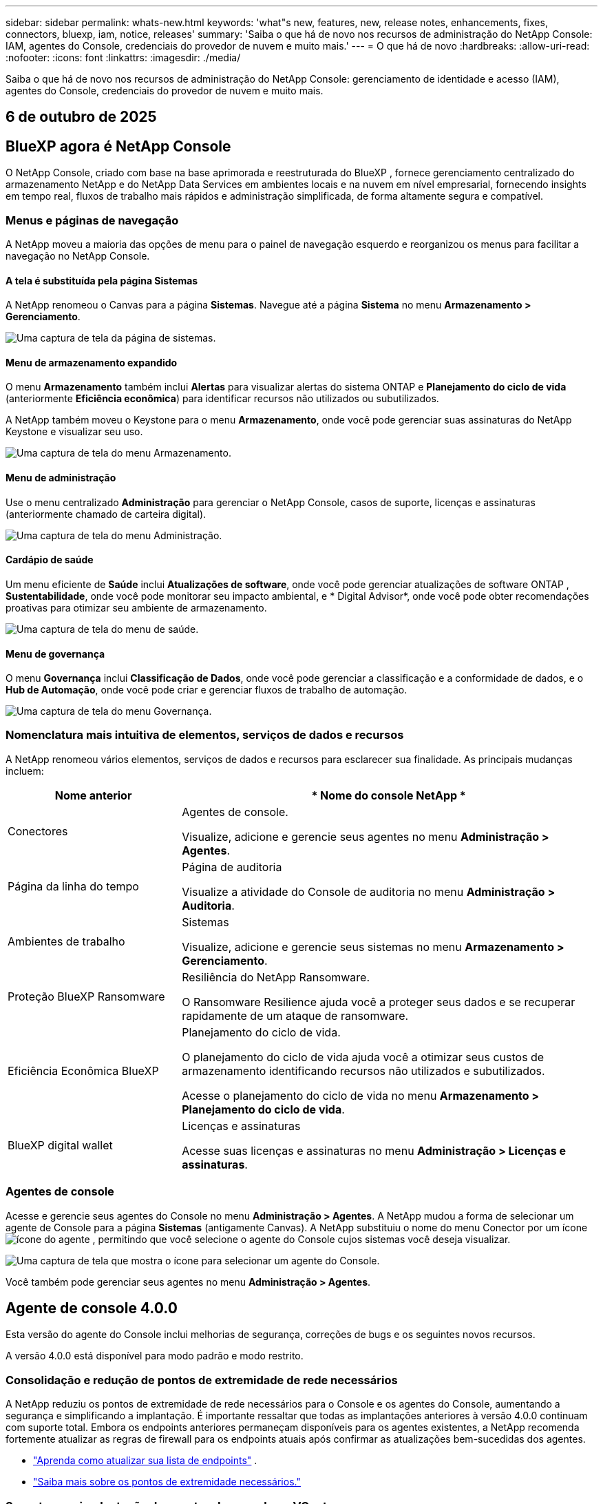---
sidebar: sidebar 
permalink: whats-new.html 
keywords: 'what"s new, features, new, release notes, enhancements, fixes, connectors, bluexp, iam, notice, releases' 
summary: 'Saiba o que há de novo nos recursos de administração do NetApp Console: IAM, agentes do Console, credenciais do provedor de nuvem e muito mais.' 
---
= O que há de novo
:hardbreaks:
:allow-uri-read: 
:nofooter: 
:icons: font
:linkattrs: 
:imagesdir: ./media/


[role="lead"]
Saiba o que há de novo nos recursos de administração do NetApp Console: gerenciamento de identidade e acesso (IAM), agentes do Console, credenciais do provedor de nuvem e muito mais.



== 6 de outubro de 2025



== BlueXP agora é NetApp Console

O NetApp Console, criado com base na base aprimorada e reestruturada do BlueXP , fornece gerenciamento centralizado do armazenamento NetApp e do NetApp Data Services em ambientes locais e na nuvem em nível empresarial, fornecendo insights em tempo real, fluxos de trabalho mais rápidos e administração simplificada, de forma altamente segura e compatível.



=== Menus e páginas de navegação

A NetApp moveu a maioria das opções de menu para o painel de navegação esquerdo e reorganizou os menus para facilitar a navegação no NetApp Console.



==== A tela é substituída pela página Sistemas

A NetApp renomeou o Canvas para a página *Sistemas*.  Navegue até a página *Sistema* no menu *Armazenamento > Gerenciamento*.

image:https://docs.netapp.com/us-en/console-setup-admin/media/screenshot-storage-mgmt.png["Uma captura de tela da página de sistemas."]



==== Menu de armazenamento expandido

O menu *Armazenamento* também inclui *Alertas* para visualizar alertas do sistema ONTAP e *Planejamento do ciclo de vida* (anteriormente *Eficiência econômica*) para identificar recursos não utilizados ou subutilizados.

A NetApp também moveu o Keystone para o menu *Armazenamento*, onde você pode gerenciar suas assinaturas do NetApp Keystone e visualizar seu uso.

image:https://docs.netapp.com/us-en/console-setup-admin/screenshot-storage-menu.png["Uma captura de tela do menu Armazenamento."]



==== Menu de administração

Use o menu centralizado *Administração* para gerenciar o NetApp Console, casos de suporte, licenças e assinaturas (anteriormente chamado de carteira digital).

image:https://docs.netapp.com/us-en/console-setup-admin/media/screenshot-admin-menu.png["Uma captura de tela do menu Administração."]



==== Cardápio de saúde

Um menu eficiente de *Saúde* inclui *Atualizações de software*, onde você pode gerenciar atualizações de software ONTAP , *Sustentabilidade*, onde você pode monitorar seu impacto ambiental, e * Digital Advisor*, onde você pode obter recomendações proativas para otimizar seu ambiente de armazenamento.

image:https://docs.netapp.com/us-en/console-setup-admin/media/screenshot-health-menu.png["Uma captura de tela do menu de saúde."]



==== Menu de governança

O menu *Governança* inclui *Classificação de Dados*, onde você pode gerenciar a classificação e a conformidade de dados, e o *Hub de Automação*, onde você pode criar e gerenciar fluxos de trabalho de automação.

image:https://docs.netapp.com/us-en/console-setup-admin/media/screenshot-governance-menu.png["Uma captura de tela do menu Governança."]



=== Nomenclatura mais intuitiva de elementos, serviços de dados e recursos

A NetApp renomeou vários elementos, serviços de dados e recursos para esclarecer sua finalidade.  As principais mudanças incluem:

[cols="10,24"]
|===
| *Nome anterior* | * Nome do console NetApp * 


| Conectores  a| 
Agentes de console.

Visualize, adicione e gerencie seus agentes no menu *Administração > Agentes*.



| Página da linha do tempo  a| 
Página de auditoria

Visualize a atividade do Console de auditoria no menu *Administração > Auditoria*.



| Ambientes de trabalho  a| 
Sistemas

Visualize, adicione e gerencie seus sistemas no menu *Armazenamento > Gerenciamento*.



| Proteção BlueXP Ransomware  a| 
Resiliência do NetApp Ransomware.

O Ransomware Resilience ajuda você a proteger seus dados e se recuperar rapidamente de um ataque de ransomware.



| Eficiência Econômica BlueXP  a| 
Planejamento do ciclo de vida.

O planejamento do ciclo de vida ajuda você a otimizar seus custos de armazenamento identificando recursos não utilizados e subutilizados.

Acesse o planejamento do ciclo de vida no menu *Armazenamento > Planejamento do ciclo de vida*.



| BlueXP digital wallet  a| 
Licenças e assinaturas

Acesse suas licenças e assinaturas no menu *Administração > Licenças e assinaturas*.

|===


=== Agentes de console

Acesse e gerencie seus agentes do Console no menu *Administração > Agentes*.  A NetApp mudou a forma de selecionar um agente de Console para a página *Sistemas* (antigamente Canvas).  A NetApp substituiu o nome do menu Conector por um íconeimage:icon-agent.png["ícone do agente"] , permitindo que você selecione o agente do Console cujos sistemas você deseja visualizar.

image:https://docs.netapp.com/us-en/console-setup-admin/media/screenshot-agent-icon-menu.png["Uma captura de tela que mostra o ícone para selecionar um agente do Console."]

Você também pode gerenciar seus agentes no menu *Administração > Agentes*.



== Agente de console 4.0.0

Esta versão do agente do Console inclui melhorias de segurança, correções de bugs e os seguintes novos recursos.

A versão 4.0.0 está disponível para modo padrão e modo restrito.



=== Consolidação e redução de pontos de extremidade de rede necessários

A NetApp reduziu os pontos de extremidade de rede necessários para o Console e os agentes do Console, aumentando a segurança e simplificando a implantação.  É importante ressaltar que todas as implantações anteriores à versão 4.0.0 continuam com suporte total.  Embora os endpoints anteriores permaneçam disponíveis para os agentes existentes, a NetApp recomenda fortemente atualizar as regras de firewall para os endpoints atuais após confirmar as atualizações bem-sucedidas dos agentes.

* link:https://docs.netapp.com/us-en/console-setup-admin/reference-networking-saas-console-previous.html#update-endpoint-list["Aprenda como atualizar sua lista de endpoints"] .
* link:https://docs.netapp.com/us-en/console-setup-admin/reference-networking-saas-console.html["Saiba mais sobre os pontos de extremidade necessários."]




=== Suporte para implantação de agentes de console no VCenter

Você pode implantar agentes do Console em ambientes VMware usando um arquivo OVA.  O arquivo OVA inclui uma imagem de VM pré-configurada com software de agente do Console e configurações para conectar ao NetApp Console.  Um download de arquivo ou implantação de URL está disponível diretamente no NetApp Console.link:https://docs.netapp.com/us-en/console-setup-admin/task-install-agent-on-prem-ova.html["Aprenda a implantar um agente de console em ambientes VMware."]

O agente de console OVA para VMware oferece uma imagem de VM pré-configurada para implantação rápida.



=== Relatórios de validação para implantações de agentes com falha

Ao implantar um agente do Console a partir do NetApp Console, agora você tem a opção de validar a configuração do agente.  Se o Console não conseguir implantar o agente, ele fornecerá um relatório para download para ajudar você a solucionar o problema.



=== Solução de problemas aprimorada para agentes do Console

O agente do Console melhorou as mensagens de erro que ajudam você a entender melhor os problemas.link:https://docs.netapp.com/us-en/console-setup-admin/task-troubleshoot-connector.html["Aprenda a solucionar problemas de agentes do Console."]



== Console NetApp

A administração do NetApp Console inclui os seguintes novos recursos:



=== Painel da página inicial

O painel da página inicial do NetApp Console fornece visibilidade em tempo real da infraestrutura de armazenamento com métricas de integridade, capacidade, status da licença e serviços de dados.link:https://docs.netapp.com/us-en/console-setup-admin/task-dashboard.html["Saiba mais sobre a página inicial."]



=== Assistente NetApp

Novos usuários com a função de administrador da organização podem usar o assistente do NetApp para configurar o Console, incluindo adicionar um agente, vincular uma conta de suporte do NetApp e adicionar um sistema de armazenamento.link:https://docs.netapp.com/us-en/console-setup-admin/task-console-assistant.html["Saiba mais sobre o assistente NetApp ."]



=== Autenticação de conta de serviço

O NetApp Console oferece suporte à autenticação de conta de serviço usando um ID de cliente gerado pelo sistema e JWTs secretos ou gerenciados pelo cliente, permitindo que as organizações selecionem a abordagem que melhor se adapta aos seus requisitos de segurança e fluxos de trabalho de integração.  A autenticação de cliente JWT de chave privada usa criptografia assimétrica, fornecendo segurança mais forte do que métodos tradicionais de ID de cliente e segredo.  A autenticação de cliente JWT de chave privada usa criptografia assimétrica, mantendo a chave privada segura no ambiente do cliente, reduzindo os riscos de roubo de credenciais e melhorando a segurança da sua pilha de automação e dos aplicativos do cliente.link:https://docs.netapp.com/us-en/console-setup-admin/task-iam-manage-members-permissions.html#service-account["Saiba como adicionar uma conta de serviço."]



=== Tempo limite de sessão

O sistema desconecta os usuários após 24 horas ou quando eles fecham o navegador.



=== Apoio a parcerias entre organizações

Você pode criar parcerias no NetApp Console que permitem que os parceiros gerenciem com segurança os recursos do NetApp em todos os limites organizacionais, facilitando a colaboração e fortalecendo a segurança. link:https://docs.netapp.com/us-en/console-setup-admin/task-partnerships-create.html["Aprenda a gerir parcerias"] .



=== Funções de superadministrador e supervisualizador

Adicionadas as funções *Superadministrador* e *Supervisualizador*.  *Superadministrador* concede acesso de gerenciamento total aos recursos do Console, armazenamento e serviços de dados.  *Super visualizador* fornece visibilidade somente leitura para auditores e partes interessadas.  Essas funções são úteis para equipes menores de membros seniores, onde o amplo acesso é comum.  Para maior segurança e capacidade de auditoria, as organizações são incentivadas a usar o acesso de *Superadministrador* com moderação e atribuir funções refinadas sempre que possível.link:https://docs.netapp.com/us-en/console-setup-admin/reference-iam-predefined-roles.html["Saiba mais sobre funções de acesso."]



=== Função adicional para Resiliência de Ransomware

Adicionadas as funções *Administrador de comportamento do usuário de resiliência ao ransomware* e *Visualizador de comportamento do usuário de resiliência ao ransomware*.  Essas funções permitem que os usuários configurem e visualizem o comportamento do usuário e os dados analíticos, respectivamente.link:https://docs.netapp.com/us-en/console-setup-admin/reference-iam-predefined-roles.html["Saiba mais sobre funções de acesso."]



=== Chat de suporte removido

A NetApp removeu o recurso de chat de suporte do NetApp Console.  Use a página *Administração > Suporte* para criar e gerenciar casos de suporte.



== 11 de agosto de 2025



=== Conector 3.9.55

Esta versão do BlueXP Connector inclui melhorias de segurança e correções de bugs.

A versão 3.9.55 está disponível para modo padrão e modo restrito.



=== Suporte ao idioma japonês

A interface do usuário do BlueXP agora está disponível em japonês. Se o idioma do seu navegador for japonês, o BlueXP será exibido em japonês. Para acessar a documentação em japonês, use o menu de idiomas no site de documentação.



=== Recurso de resiliência operacional

O recurso de resiliência operacional foi removido do BlueXP. Entre em contato com o suporte da NetApp se tiver problemas.



=== Gerenciamento de Identidade e Acesso (IAM) BlueXP

O Gerenciamento de Identidade e Acesso no BlueXP agora oferece o seguinte recurso.



=== Nova função de acesso para suporte operacional

O BlueXP agora oferece suporte à função de analista de suporte operacional. Esta função concede ao usuário permissões para monitorar alertas de armazenamento, visualizar o cronograma de auditoria do BlueXP e inserir e rastrear casos de suporte da NetApp .

link:https://docs.netapp.com/us-en/bluexp-setup-admin/reference-iam-predefined-roles.html["Saiba mais sobre o uso de funções de acesso."]



== 31 de julho de 2025



=== Lançamento do modo privado (3.9.54)

Uma nova versão do modo privado já está disponível para download no https://mysupport.netapp.com/site/downloads["Site de suporte da NetApp"^]

A versão 3.9.54 inclui atualizações para os seguintes componentes e serviços do BlueXP .

[cols="3*"]
|===
| Componente ou serviço | Versão incluída nesta versão | Mudanças desde o lançamento anterior do modo privado 


| Conector | 3.9.54, 3.9.53 | Vá para o https://docs.netapp.com/us-en/bluexp-setup-admin/whats-new.html#connector-3-9-50["o que há de novo na página BlueXP"^] e consulte as alterações incluídas nas versões 3.9.54 e 3.9.53. 


| Backup e recuperação | 28 de julho de 2025 | Vá para o https://docs.netapp.com/us-en/bluexp-backup-recovery/whats-new.html["o que há de novo na página de BlueXP backup and recovery"^] e consulte as alterações incluídas no comunicado de julho de 2025. 


| Classificação | 14 de julho de 2025 (versão 1.45) | Vá para o https://docs.netapp.com/us-en/bluexp-classification/whats-new.html["o que há de novo na página de BlueXP classification"^] . 
|===
Para mais detalhes sobre o modo privado, incluindo como atualizar, consulte o seguinte:

* https://docs.netapp.com/us-en/bluexp-setup-admin/concept-modes.html["Saiba mais sobre o modo privado"]
* https://docs.netapp.com/us-en/bluexp-setup-admin/task-quick-start-private-mode.html["Aprenda como começar a usar o BlueXP no modo privado"]
* https://docs.netapp.com/us-en/bluexp-setup-admin/task-upgrade-connector.html["Aprenda como atualizar o Conector ao usar o modo privado"]




== 21 Julho 2025



=== Suporte para Google Cloud NetApp Volumes

Agora você pode visualizar o Google Cloud NetApp Volumes no BlueXP.link:https://docs.netapp.com/us-en//bluexp-google-cloud-netapp-volumes/index.html["Saiba mais sobre o Google Cloud NetApp Volumes."]



=== Gerenciamento de Identidade e Acesso (IAM) BlueXP



==== Nova função de acesso para o Google Cloud NetApp Volumes

O BlueXP agora oferece suporte ao uso de uma função de acesso para o seguinte sistema de armazenamento:

* Google Cloud NetApp Volumes


link:https://docs.netapp.com/us-en/bluexp-setup-admin/reference-iam-predefined-roles.html["Saiba mais sobre o uso de funções de acesso."]



== 14 Julho 2025



=== Conector 3.9.54

Esta versão do BlueXP Connector inclui melhorias de segurança, correções de bugs e os seguintes novos recursos:

* Suporte para proxies transparentes para conectores dedicados ao suporte de serviços Cloud Volumes ONTAP .link:https://docs.netapp.com/us-en/bluexp-setup-admin/task-configuring-proxy.html["Saiba mais sobre como configurar um proxy transparente."]
* Capacidade de usar tags de rede para ajudar a rotear o tráfego do Connector quando o Connector é implantado em um ambiente do Google Cloud.
* Notificações adicionais no produto para monitoramento de integridade do Connector, incluindo uso de CPU e RAM.


No momento, a versão 3.9.54 está disponível para modo padrão e modo restrito.



=== Gerenciamento de Identidade e Acesso (IAM) BlueXP

O Gerenciamento de Identidade e Acesso no BlueXP agora oferece os seguintes recursos:

* Suporte para IAM no modo privado, permitindo que você gerencie o acesso do usuário e as permissões para serviços e aplicativos BlueXP .
* Gerenciamento simplificado de federações de identidade, incluindo navegação mais fácil, opções mais claras para configurar conexões federadas e melhor visibilidade das federações existentes.
* Funções de acesso para BlueXP backup and recovery, BlueXP disaster recovery e gerenciamento de federação.




==== Suporte para IAM no modo privado

O BlueXP agora oferece suporte ao IAM no modo privado, permitindo que você gerencie o acesso do usuário e as permissões para serviços e aplicativos do BlueXP .  Esse aprimoramento permite que clientes do modo privado aproveitem o controle de acesso baseado em função (RBAC) para melhor segurança e conformidade.

link:https://docs.netapp.com/us-en/bluexp-setup-admin/whats-new.html#iam["Saiba mais sobre o IAM no BlueXP."]



==== Gestão simplificada de federações de identidade

O BlueXP agora oferece uma interface mais intuitiva para gerenciar a federação de identidades. Isso inclui navegação mais fácil, opções mais claras para configurar conexões federadas e melhor visibilidade das federações existentes.

Habilitar o logon único (SSO) por meio da federação de identidade permite que os usuários façam login no BlueXP com suas credenciais corporativas.  Isso melhora a segurança, reduz o uso de senhas e simplifica a integração.

Você será solicitado a importar quaisquer conexões federadas existentes para a nova interface para obter acesso aos novos recursos de gerenciamento.  Isso permite que você aproveite os aprimoramentos mais recentes sem precisar recriar suas conexões federadas.link:https://docs.netapp.com/us-en/bluexp-setup-admin/task-federation-import.html["Saiba mais sobre como importar sua conexão federada existente para o BlueXP."]

O gerenciamento aprimorado da federação permite que você:

* Adicione mais de um domínio verificado a uma conexão federada, permitindo que você use vários domínios com o mesmo provedor de identidade (IdP).
* Desabilite ou exclua conexões federadas quando necessário, dando a você controle sobre o acesso e a segurança do usuário.
* Controle o acesso ao gerenciamento da federação com funções do IAM.


link:https://docs.netapp.com/us-en/bluexp-setup-admin/concept-federation.html["Saiba mais sobre federação de identidade no BlueXP."]



==== Novas funções de acesso para BlueXP backup and recovery, BlueXP disaster recovery e gerenciamento de federação

O BlueXP agora oferece suporte ao uso de funções do IAM para os seguintes recursos e serviços de dados:

* BlueXP backup and recovery
* BlueXP disaster recovery
* Federação


link:https://docs.netapp.com/us-en/bluexp-setup-admin/reference-iam-predefined-roles.html["Saiba mais sobre o uso de funções de acesso."]



== 9 de junho de 2025



=== Conector 3.9.53

Esta versão do BlueXP Connector inclui melhorias de segurança e correções de bugs.

A versão 3.9.53 está disponível para modo padrão e modo restrito.



=== Alertas de uso de espaço em disco

O Centro de Notificações agora inclui alertas para uso de espaço em disco no Conector.link:https://docs.netapp.com/us-en/bluexp-setup-admin/task-maintain-connectors.html#monitor-disk-space["Saber mais."^]



=== Melhorias de auditoria

A Linha do tempo agora inclui eventos de login e logout para usuários.  Você pode ver a atividade de login, o que pode ajudar na auditoria e no monitoramento de segurança.  Os usuários da API que têm a função de administrador da organização podem visualizar o endereço de e-mail do usuário que efetuou login, incluindo o `includeUserData=true`` parâmetro como no seguinte: `/audit/<account_id>?includeUserData=true` .



=== Gerenciamento de assinaturas Keystone disponível no BlueXP

Você pode gerenciar sua assinatura do NetApp Keystone pelo BlueXP.

link:https://docs.netapp.com/us-en/keystone-staas/index.html["Saiba mais sobre o gerenciamento de assinaturas do Keystone no BlueXP."^]



=== Gerenciamento de Identidade e Acesso (IAM) BlueXP



==== Autenticação multifator (MFA)

Usuários não federados podem habilitar o MFA para suas contas BlueXP para melhorar a segurança.  Os administradores podem gerenciar as configurações do MFA, incluindo redefinir ou desabilitar o MFA para usuários, conforme necessário.  Isso é suportado apenas no modo padrão.

link:https://docs.netapp.com/us-en/bluexp-setup-admin/task-user-settings.html#task-user-mfa["Saiba mais sobre como configurar a autenticação multifator para você."^] link:https://docs.netapp.com/us-en/bluexp-setup-admin/task-iam-manage-members-permissions.html#manage-mfa["Saiba mais sobre como administrar a autenticação multifator para usuários."^]



=== Cargas de trabalho

Agora você pode visualizar e excluir credenciais do Amazon FSx for NetApp ONTAP na página Credenciais no BlueXP.



== 29 de maio de 2025



=== Lançamento do modo privado (3.9.52)

Uma nova versão do modo privado já está disponível para download no https://mysupport.netapp.com/site/downloads["Site de suporte da NetApp"^]

A versão 3.9.52 inclui atualizações para os seguintes componentes e serviços do BlueXP .

[cols="3*"]
|===
| Componente ou serviço | Versão incluída nesta versão | Mudanças desde o lançamento anterior do modo privado 


| Conector | 3.9.52, 3.9.51 | Vá para o https://docs.netapp.com/us-en/bluexp-setup-admin/whats-new.html#connector-3-9-50["o que há de novo na página do conector BlueXP"] e consulte as alterações incluídas nas versões 3.9.52 e 3.9.50. 


| Backup e recuperação | 12 de maio de 2025 | Vá para o https://docs.netapp.com/us-en/bluexp-backup-recovery/whats-new.html["o que há de novo na página de BlueXP backup and recovery"^] e consulte as alterações incluídas no comunicado de maio de 2025. 


| Classificação | 12 de maio de 2025 (versão 1.43) | Vá para o https://docs.netapp.com/us-en/bluexp-classification/whats-new.html["o que há de novo na página de BlueXP classification"^] e consulte as alterações incluídas nas versões 1.38 a 1.371.41. 
|===
Para mais detalhes sobre o modo privado, incluindo como atualizar, consulte o seguinte:

* https://docs.netapp.com/us-en/bluexp-setup-admin/concept-modes.html["Saiba mais sobre o modo privado"]
* https://docs.netapp.com/us-en/bluexp-setup-admin/task-quick-start-private-mode.html["Aprenda como começar a usar o BlueXP no modo privado"]
* https://docs.netapp.com/us-en/bluexp-setup-admin/task-upgrade-connector.html["Aprenda como atualizar o Conector ao usar o modo privado"]




== 12 de maio de 2025



=== Conector 3.9.52

Esta versão do BlueXP Connector inclui pequenas melhorias de segurança e correções de bugs, bem como algumas atualizações adicionais.

No momento, a versão 3.9.52 está disponível para modo padrão e modo restrito.



==== Suporte para Docker 27 e Docker 28

O Docker 27 e o Docker 28 agora são suportados pelo Connector.



==== Cloud Volumes ONTAP

Os nós do Cloud Volumes ONTAP não desligam mais quando o Conector não está em conformidade ou fica inativo por mais de 14 dias.  O Cloud Volumes ONTAP ainda envia mensagens de gerenciamento de eventos quando perde o acesso ao conector.  Essa alteração garante que o Cloud Volumes ONTAP possa continuar operando mesmo se o Conector ficar inativo por um longo período.  Isso não altera os requisitos de conformidade do Conector.



=== Administração Keystone disponível no BlueXP

A versão beta do NetApp Keystone no BlueXP adicionou acesso à administração do Keystone .  Você pode acessar a página de inscrição para o NetApp Keystone beta na barra de navegação esquerda do BlueXP.



=== Gerenciamento de Identidade e Acesso (IAM) BlueXP



==== Novas funções de gerenciamento de armazenamento

As funções de administrador de armazenamento, especialista em integridade do sistema e visualizador de armazenamento estão disponíveis e podem ser atribuídas aos usuários.

Essas funções permitem que você gerencie quem na sua organização pode descobrir e gerenciar recursos de armazenamento, bem como visualizar informações de integridade do armazenamento e executar atualizações de software.

Essas funções são suportadas para controlar o acesso aos seguintes recursos de armazenamento:

* Sistemas da série E
* Sistemas StorageGRID
* Sistemas ONTAP locais


Você também pode usar essas funções para controlar o acesso aos seguintes serviços BlueXP :

* Atualizações de software
* Consultor digital
* Resiliência operacional
* Eficiência econômica
* Sustentabilidade


As seguintes funções foram adicionadas:

* *Administrador de armazenamento*
+
Administrar a integridade do armazenamento, a governança e a descoberta dos recursos de armazenamento na organização.  Essa função também pode executar atualizações de software em recursos de armazenamento.

* *Especialista em saúde do sistema*
+
Administrar a integridade e a governança do armazenamento para os recursos de armazenamento na organização.  Essa função também pode executar atualizações de software em recursos de armazenamento.  Esta função não pode modificar ou excluir ambientes de trabalho.

* *Visualizador de armazenamento*
+
Visualize informações sobre integridade do armazenamento e dados de governança.

+
link:https://docs.netapp.com/us-en/bluexp-setup-admin/reference-iam-predefined-roles.html["Saiba mais sobre funções de acesso."^]





== 14 de abril de 2025



=== Conector 3.9.51

Esta versão do BlueXP Connector inclui pequenas melhorias de segurança e correções de bugs.

No momento, a versão 3.9.51 está disponível para modo padrão e modo restrito.



==== Pontos de extremidade seguros para downloads do Connector agora são suportados para backup e recuperação e proteção contra ransomware

Se você estiver usando backup e recuperação ou proteção contra ransomware, agora poderá usar endpoints seguros para downloads do Connector.link:https://docs.netapp.com/us-en/bluexp-setup-admin/whats-new.html#new-secure-endpoints-to-obtain-connector-images["Saiba mais sobre endpoints seguros para downloads do Connector."^]



=== Gerenciamento de Identidade e Acesso (IAM) BlueXP

* Usuários sem a função de administrador da organização, pasta ou projeto devem receber uma função de proteção contra ransomware para ter acesso à proteção contra ransomware.  Você pode atribuir a um usuário uma das duas funções: administrador de proteção contra ransomware ou visualizador de proteção contra ransomware.
* Usuários sem a função de administrador da organização, pasta ou projeto devem receber uma função Keystone para ter acesso ao Keystone.  Você pode atribuir a um usuário uma das duas funções: administrador do Keystone ou visualizador do Keystone .
+
link:https://docs.netapp.com/us-en/bluexp-setup-admin/reference-iam-predefined-roles.html["Saiba mais sobre funções de acesso."^]

* Se você tiver a função de administrador da organização, de administrador de pasta ou de projeto, agora poderá associar uma assinatura do Keystone a um projeto do IAM.  Associar uma assinatura do Keystone a um projeto do IAM permite que você controle o acesso ao Keystone dentro do BlueXP.




== 28 de março de 2025



=== Lançamento do modo privado (3.9.50)

Uma nova versão do modo privado já está disponível para download no https://mysupport.netapp.com/site/downloads["Site de suporte da NetApp"^]

A versão 3.9.50 inclui atualizações para os seguintes componentes e serviços do BlueXP .

[cols="3*"]
|===
| Componente ou serviço | Versão incluída nesta versão | Mudanças desde o lançamento anterior do modo privado 


| Conector | 3.9.50, 3.9.49 | Vá para o https://docs.netapp.com/us-en/bluexp-setup-admin/whats-new.html#connector-3-9-50["o que há de novo na página do conector BlueXP"] e consulte as alterações incluídas nas versões 3.9.50 e 3.9.49. 


| Backup e recuperação | 17 de março de 2025 | Vá para o https://docs.netapp.com/us-en/bluexp-backup-recovery/whats-new.html["o que há de novo na página de BlueXP backup and recovery"^] e consulte as alterações incluídas no comunicado de março de 2024. 


| Classificação | 10 de março de 2025 (versão 1.41) | Vá para o https://docs.netapp.com/us-en/bluexp-classification/whats-new.html["o que há de novo na página de BlueXP classification"^] e consulte as alterações incluídas nas versões 1.38 a 1.371.41. 
|===
Para mais detalhes sobre o modo privado, incluindo como atualizar, consulte o seguinte:

* https://docs.netapp.com/us-en/bluexp-setup-admin/concept-modes.html["Saiba mais sobre o modo privado"]
* https://docs.netapp.com/us-en/bluexp-setup-admin/task-quick-start-private-mode.html["Aprenda como começar a usar o BlueXP no modo privado"]
* https://docs.netapp.com/us-en/bluexp-setup-admin/task-upgrade-connector.html["Aprenda como atualizar o Conector ao usar o modo privado"]




== 10 de março de 2025



=== Conector 3.9.50

Esta versão do BlueXP Connector inclui pequenas melhorias de segurança e correções de bugs.

* O gerenciamento de sistemas Cloud Volumes ONTAP agora é suportado por conectores que têm o SELinux habilitado no sistema operacional.
+
https://docs.redhat.com/en/documentation/red_hat_enterprise_linux/8/html/using_selinux/getting-started-with-selinux_using-selinux["Saiba mais sobre o SELinux"^]



No momento, a versão 3.9.50 está disponível para modo padrão e modo restrito.



=== NetApp Keystone beta disponível no BlueXP

O NetApp Keystone estará disponível em breve na BlueXP e agora está em versão beta.  Você pode acessar a página de inscrição para o NetApp Keystone beta na barra de navegação esquerda do BlueXP.



== 6 de março de 2025



=== Atualização do conector 3.9.49



==== Acesso ao ONTAP System Manager quando o BlueXP usa um conector

Um administrador do BlueXP (usuários com a função de administrador da organização) pode configurar o BlueXP para solicitar que os usuários insiram suas credenciais do ONTAP para acessar o gerenciador do sistema ONTAP .  Quando essa configuração está habilitada, os usuários precisam inserir suas credenciais do ONTAP sempre que elas não são armazenadas no BlueXP.

Este recurso está disponível no Connector versão 3.9.49 e superiores. link:https://docs.netapp.com/us-en/bluexp-setup-admin//task-ontap-access-connector.html["Aprenda a configurar as definições de credenciais."^] .



=== Atualização do conector 3.9.48



==== Capacidade de desabilitar a configuração de atualização automática do Conector

Você pode desativar o recurso de atualização automática do Connector.

Quando você usa o BlueXP no modo padrão ou restrito, o BlueXP atualiza automaticamente seu Connector para a versão mais recente, desde que o Connector tenha acesso de saída à Internet para obter a atualização do software.  Se você precisar gerenciar manualmente quando o conector será atualizado, agora você pode desabilitar as atualizações automáticas para o modo padrão ou restrito.


NOTE: Essa alteração não afeta o modo privado do BlueXP , onde você sempre deve atualizar o conector.

Este recurso está disponível no Connector versão 3.9.48 e superiores.

link:https://docs.netapp.com/us-en/bluexp-setup-admin/task-upgrade-connector.html["Saiba como desabilitar a atualização automática do Connector."^]



== 18 de fevereiro de 2025



=== Lançamento do modo privado (3.9.48)

Uma nova versão do modo privado já está disponível para download no https://mysupport.netapp.com/site/downloads["Site de suporte da NetApp"^]

A versão 3.9.48 inclui atualizações para os seguintes componentes e serviços do BlueXP .

[cols="3*"]
|===
| Componente ou serviço | Versão incluída nesta versão | Mudanças desde o lançamento anterior do modo privado 


| Conector | 3.9.48 | Vá para o https://docs.netapp.com/us-en/bluexp-setup-admin/whats-new.html#connector-3-9-48["o que há de novo na página do conector BlueXP"] e consulte as alterações incluídas nas versões 3.9.48. 


| Backup e recuperação | 21 de fevereiro de 2025 | Vá para o https://docs.netapp.com/us-en/bluexp-backup-recovery/whats-new.html["o que há de novo na página de BlueXP backup and recovery"^] e consulte as alterações incluídas no comunicado de fevereiro de 2025. 


| Classificação | 22 de janeiro de 2025 (versão 1.39) | Vá para o https://docs.netapp.com/us-en/bluexp-classification/whats-new.html["o que há de novo na página de BlueXP classification"^] e consulte as alterações incluídas na versão 1.39. 
|===


== 10 de fevereiro de 2025



=== Conector 3.9.49

Esta versão do BlueXP Connector inclui pequenas melhorias de segurança e correções de bugs.

No momento, a versão 3.9.49 está disponível para modo padrão e modo restrito.



=== Gerenciamento de identidade e acesso (IAM) BlueXP

* Suporte para atribuição de múltiplas funções a um usuário BlueXP .
* Suporte para atribuição de uma função em vários recursos da organização BlueXP (Org/pasta/projeto)
* As funções agora estão associadas a uma de duas categorias: plataforma e serviço de dados.




==== O modo restrito agora usa BlueXP IAM

O gerenciamento de identidade e acesso (IAM) do BlueXP agora é usado no modo restrito.

O gerenciamento de identidade e acesso (IAM) do BlueXP é um modelo de gerenciamento de recursos e acesso que substitui e aprimora a funcionalidade anterior fornecida pelas contas do BlueXP ao usar o BlueXP no modo padrão e restrito.

.Informações relacionadas
* https://docs.netapp.com/us-en/bluexp-setup-admin/concept-identity-and-access-management.html["Saiba mais sobre o BlueXP IAM"]
* https://docs.netapp.com/us-en/bluexp-setup-admin/task-iam-get-started.html["Comece a usar o BlueXP IAM"]


O BlueXP IAM fornece gerenciamento mais granular de recursos e permissões:

* Uma _organização_ de nível superior permite que você gerencie o acesso em seus vários _projetos_.
* _Pastas_ permitem que você agrupe projetos relacionados.
* O gerenciamento aprimorado de recursos permite que você associe um recurso a uma ou mais pastas ou projetos.
+
Por exemplo, você pode associar um sistema Cloud Volumes ONTAP a vários projetos.

* O gerenciamento de acesso aprimorado permite que você atribua uma função a membros em diferentes níveis da hierarquia da organização.


Essas melhorias oferecem melhor controle sobre as ações que os usuários podem executar e os recursos que eles podem acessar.

.Como o BlueXP IAM afeta sua conta existente no modo restrito
Ao efetuar login no BlueXP, você notará estas alterações:

* Sua _conta_ agora é chamada de _organização_
* Seus _espaços de trabalho_ agora são chamados de _projetos_
* Os nomes das funções do usuário foram alterados:
+
** _Administrador da conta_ agora é _Administrador da organização_
** _Administrador do espaço de trabalho_ agora é _Administrador de pasta ou projeto_
** _Visualizador de conformidade_ agora é _Visualizador de classificação_


* Em Configurações, você pode acessar o gerenciamento de identidade e acesso do BlueXP para aproveitar essas melhorias


Observe o seguinte:

* Não há alterações em seus usuários ou ambientes de trabalho existentes.
* Embora os nomes das funções tenham mudado, não há diferenças da perspectiva de permissões.  Os usuários continuarão tendo acesso aos mesmos ambientes de trabalho de antes.
* Não há alterações na forma como você faz login no BlueXP.  O BlueXP IAM funciona com logins de nuvem da NetApp , credenciais do site de suporte da NetApp e conexões federadas, assim como as contas BlueXP .
* Se você tinha várias contas BlueXP , agora você tem várias organizações BlueXP .


.API para BlueXP IAM
Essa alteração introduz uma nova API para o BlueXP IAM, mas ela é compatível com versões anteriores da API de locação anterior. https://docs.netapp.com/us-en/bluexp-automation/tenancyv4/overview.html["Saiba mais sobre a API para BlueXP IAM"^]

.Modos de implantação suportados
O BlueXP IAM é suportado ao usar o BlueXP no modo padrão e restrito.  Se estiver usando o BlueXP no modo privado, você continuará usando uma _conta_ do BlueXP para gerenciar espaços de trabalho, usuários e recursos.



=== Lançamento do modo privado (3.9.48)

Uma nova versão do modo privado já está disponível para download no https://mysupport.netapp.com/site/downloads["Site de suporte da NetApp"^]

A versão 3.9.48 inclui atualizações para os seguintes componentes e serviços do BlueXP .

[cols="3*"]
|===
| Componente ou serviço | Versão incluída nesta versão | Mudanças desde o lançamento anterior do modo privado 


| Conector | 3.9.48 | Vá para o https://docs.netapp.com/us-en/bluexp-setup-admin/whats-new.html#connector-3-9-48["o que há de novo na página do conector BlueXP"] e consulte as alterações incluídas nas versões 3.9.48. 


| Backup e recuperação | 21 de fevereiro de 2025 | Vá para o https://docs.netapp.com/us-en/bluexp-backup-recovery/whats-new.html["o que há de novo na página de BlueXP backup and recovery"^] e consulte as alterações incluídas no comunicado de fevereiro de 2025. 


| Classificação | 22 de janeiro de 2025 (versão 1.39) | Vá para o https://docs.netapp.com/us-en/bluexp-classification/whats-new.html["o que há de novo na página de BlueXP classification"^] e consulte as alterações incluídas na versão 1.39. 
|===


== 13 de janeiro de 2025



=== Conector 3.9.48

Esta versão do BlueXP Connector inclui pequenas melhorias de segurança e correções de bugs.

No momento, a versão 3.9.48 está disponível para modo padrão e modo restrito.



=== Gerenciamento de identidade e acesso BlueXP

* A página Recursos agora exibe recursos não descobertos.  Recursos não descobertos são recursos de armazenamento que o BlueXP conhece, mas para os quais você não criou ambientes de trabalho.  Por exemplo, recursos exibidos no consultor digital que ainda não têm ambientes de trabalho são exibidos na página Recursos como recursos não descobertos.
* Os recursos do Amazon FSx for NetApp ONTAP não são exibidos na página de recursos do IAM, pois você não pode associá-los a uma função do IAM.  Você pode visualizar esses recursos em suas respectivas telas ou em cargas de trabalho.




=== Crie um caso de suporte para serviços BlueXP adicionais

Depois de registrar o BlueXP para suporte, você pode criar um caso de suporte diretamente do console web do BlueXP .  Ao criar o caso, você precisa selecionar o serviço ao qual o problema está associado.

A partir desta versão, agora você pode criar um caso de suporte e associá-lo a serviços BlueXP adicionais:

* BlueXP disaster recovery
* BlueXP ransomware protection


https://docs.netapp.com/us-en/bluexp-setup-admin/task-get-help.html["Saiba mais sobre como criar um caso de suporte"] .



== 16 de dezembro de 2024



=== Novos endpoints seguros para obter imagens do conector

Quando você instala o Connector, ou quando ocorre uma atualização automática, o Connector entra em contato com repositórios para baixar imagens para a instalação ou atualização.  Por padrão, o Conector sempre contatou os seguintes endpoints:

* \https://*.blob.core.windows.net
* \ https://cloudmanagerinfraprod.azurecr.io


O primeiro ponto final inclui um curinga porque não podemos fornecer uma localização definitiva.  O balanceamento de carga do repositório é gerenciado pelo provedor de serviços, o que significa que os downloads podem ocorrer de diferentes endpoints.

Para maior segurança, o Connector agora pode baixar imagens de instalação e atualizações de endpoints dedicados:

* \ https://bluexpinfraprod.eastus2.data.azurecr.io
* \ https://bluexpinfraprod.azurecr.io


Recomendamos que você comece a usar esses novos endpoints removendo os endpoints existentes das suas regras de firewall e permitindo os novos endpoints.

Esses novos endpoints são suportados a partir da versão 3.9.47 do Connector.  Não há compatibilidade com versões anteriores do Connector.

Observe o seguinte:

* Os endpoints existentes ainda são suportados.  Se você não quiser usar os novos endpoints, nenhuma alteração será necessária.
* O conector entra em contato primeiro com os pontos de extremidade existentes.  Se esses pontos de extremidade não estiverem acessíveis, o Conector entrará em contato automaticamente com os novos pontos de extremidade.
* Os novos pontos de extremidade não são suportados nos seguintes cenários:
+
** Se o conector estiver instalado em uma região governamental.
** Se você usar o Conector com BlueXP backup and recovery ou BlueXP ransomware protection.


+
Para ambos os cenários, você pode continuar a usar os pontos de extremidade existentes.





== 9 de dezembro de 2024



=== Conector 3.9.47

Esta versão do BlueXP Connector inclui correções de bugs e uma alteração nos endpoints contatados durante a instalação do Connector.

No momento, a versão 3.9.47 está disponível para modo padrão e modo restrito.

.Ponto de extremidade para entrar em contato com o suporte da NetApp durante a instalação
Quando você instala manualmente o Connector, o instalador não contata mais \ https://support.netapp.com.

O instalador ainda entra em contato com \ https://mysupport.netapp.com.



=== Gerenciamento de identidade e acesso BlueXP

A página Conectores lista apenas os Conectores disponíveis no momento.  Ele não exibe mais os conectores que você removeu.



== 26 de novembro de 2024



=== Lançamento do modo privado (3.9.46)

Uma nova versão do modo privado já está disponível para download no https://mysupport.netapp.com/site/downloads["Site de suporte da NetApp"^]

A versão 3.9.46 inclui atualizações para os seguintes componentes e serviços do BlueXP .

[cols="3*"]
|===
| Componente ou serviço | Versão incluída nesta versão | Mudanças desde o lançamento anterior do modo privado 


| Conector | 3.9.46 | Pequenas melhorias de segurança e correções de bugs 


| Backup e recuperação | 22 de novembro de 2024 | Vá para o https://docs.netapp.com/us-en/bluexp-backup-recovery/whats-new.html["o que há de novo na página de BlueXP backup and recovery"^] e consulte as alterações incluídas na versão de novembro de 2024 


| Classificação | 4 de novembro de 2024 (versão 1.37) | Vá para o https://docs.netapp.com/us-en/bluexp-classification/whats-new.html["o que há de novo na página de BlueXP classification"^] e consulte as alterações incluídas nas versões 1.32 a 1.37 


| Gerenciamento Cloud Volumes ONTAP | 11 de novembro de 2024 | Vá para o https://docs.netapp.com/us-en/bluexp-cloud-volumes-ontap/whats-new.html["o que há de novo na página de gerenciamento do Cloud Volumes ONTAP"^] e consulte as alterações incluídas nos lançamentos de outubro de 2024 e novembro de 2024 


| Gerenciamento de cluster ONTAP local | 26 de novembro de 2024 | Vá para o https://docs.netapp.com/us-en/bluexp-ontap-onprem/whats-new.html["o que há de novo na página de gerenciamento de cluster ONTAP local"^] e consulte as alterações incluídas na versão de novembro de 2024 
|===
Embora a BlueXP digital wallet e a BlueXP replication também estejam incluídas no modo privado, não há alterações em relação à versão anterior do modo privado.

Para mais detalhes sobre o modo privado, incluindo como atualizar, consulte o seguinte:

* https://docs.netapp.com/us-en/bluexp-setup-admin/concept-modes.html["Saiba mais sobre o modo privado"]
* https://docs.netapp.com/us-en/bluexp-setup-admin/task-quick-start-private-mode.html["Aprenda como começar a usar o BlueXP no modo privado"]
* https://docs.netapp.com/us-en/bluexp-setup-admin/task-upgrade-connector.html["Aprenda como atualizar o Conector ao usar o modo privado"]




== 11 de novembro de 2024



=== Conector 3.9.46

Esta versão do BlueXP Connector inclui pequenas melhorias de segurança e correções de bugs.

No momento, a versão 3.9.46 está disponível para modo padrão e modo restrito.



=== ID para projetos IAM

Agora você pode visualizar o ID de um projeto no gerenciamento de identidade e acesso do BlueXP .  Pode ser necessário usar o ID ao fazer uma chamada de API.

https://docs.netapp.com/us-en/bluexp-setup-admin/task-iam-rename-organization.html#project-id["Aprenda como obter o ID de um projeto"] .



== 10 de outubro de 2024



=== Patch do conector 3.9.45

Este patch inclui correções de bugs.



== 7 de outubro de 2024



=== Gerenciamento de identidade e acesso BlueXP

O gerenciamento de identidade e acesso (IAM) do BlueXP é um novo modelo de gerenciamento de recursos e acesso que substitui e aprimora a funcionalidade anterior fornecida pelas contas do BlueXP ao usar o BlueXP no modo padrão.

O BlueXP IAM fornece gerenciamento mais granular de recursos e permissões:

* Uma _organização_ de nível superior permite que você gerencie o acesso em seus vários _projetos_.
* _Pastas_ permitem que você agrupe projetos relacionados.
* O gerenciamento aprimorado de recursos permite que você associe um recurso a uma ou mais pastas ou projetos.
+
Por exemplo, você pode associar um sistema Cloud Volumes ONTAP a vários projetos.

* O gerenciamento de acesso aprimorado permite que você atribua uma função a membros em diferentes níveis da hierarquia da organização.


Essas melhorias oferecem melhor controle sobre as ações que os usuários podem executar e os recursos que eles podem acessar.

.Como o BlueXP IAM afeta sua conta existente
Ao efetuar login no BlueXP, você notará estas alterações:

* Sua _conta_ agora é chamada de _organização_
* Seus _espaços de trabalho_ agora são chamados de _projetos_
* Os nomes das funções do usuário foram alterados:
+
** _Administrador da conta_ agora é _Administrador da organização_
** _Administrador do espaço de trabalho_ agora é _Administrador de pasta ou projeto_
** _Visualizador de conformidade_ agora é _Visualizador de classificação_


* Em Configurações, você pode acessar o gerenciamento de identidade e acesso do BlueXP para aproveitar essas melhorias


Observe o seguinte:

* Não há alterações em seus usuários ou ambientes de trabalho existentes.
* Embora os nomes das funções tenham mudado, não há diferenças da perspectiva de permissões.  Os usuários continuarão tendo acesso aos mesmos ambientes de trabalho de antes.
* Não há alterações na forma como você faz login no BlueXP.  O BlueXP IAM funciona com logins de nuvem da NetApp , credenciais do site de suporte da NetApp e conexões federadas, assim como as contas BlueXP .
* Se você tinha várias contas BlueXP , agora você tem várias organizações BlueXP .


.API para BlueXP IAM
Essa alteração introduz uma nova API para o BlueXP IAM, mas ela é compatível com versões anteriores da API de locação anterior. https://docs.netapp.com/us-en/bluexp-automation/tenancyv4/overview.html["Saiba mais sobre a API para BlueXP IAM"^]

.Modos de implantação suportados
O BlueXP IAM é suportado ao usar o BlueXP no modo padrão.  Se estiver usando o BlueXP no modo restrito ou privado, você continuará usando uma _conta_ do BlueXP para gerenciar espaços de trabalho, usuários e recursos.

.Para onde ir a seguir
* https://docs.netapp.com/us-en/bluexp-setup-admin/concept-identity-and-access-management.html["Saiba mais sobre o BlueXP IAM"]
* https://docs.netapp.com/us-en/bluexp-setup-admin/task-iam-get-started.html["Comece a usar o BlueXP IAM"]




=== Conector 3.9.45

Esta versão inclui suporte expandido ao sistema operacional e correções de bugs.

A versão 3.9.45 está disponível para modo padrão e modo restrito.

.Suporte para Ubuntu 24.04 LTS
A partir da versão 3.9.45, o BlueXP agora oferece suporte a novas instalações do Connector em hosts Ubuntu 24.04 LTS ao usar o BlueXP no modo padrão ou restrito.

https://docs.netapp.com/us-en/bluexp-setup-admin/task-install-connector-on-prem.html#step-1-review-host-requirements["Exibir requisitos do host do conector"] .



=== Suporte para SELinux com hosts RHEL

O BlueXP agora oferece suporte ao Connector com hosts Red Hat Enterprise Linux que tenham o SELinux habilitado no modo de imposição ou no modo permissivo.

O suporte ao SELinux começa com a versão 3.9.40 para o modo padrão e modo restrito e com a versão 3.9.42 para o modo privado.

Observe as seguintes limitações:

* O BlueXP não oferece suporte ao SELinux com hosts Ubuntu.
* O gerenciamento de sistemas Cloud Volumes ONTAP não é suportado por Conectores que tenham o SELinux habilitado no sistema operacional.


https://docs.redhat.com/en/documentation/red_hat_enterprise_linux/8/html/using_selinux/getting-started-with-selinux_using-selinux["Saiba mais sobre o SELinux"^]



== 30 de setembro de 2024



=== Lançamento do modo privado (3.9.44)

Uma nova versão do modo privado já está disponível para download no site de suporte da NetApp .

Esta versão inclui as seguintes versões dos componentes e serviços do BlueXP que são suportados com o modo privado.

[cols="2*"]
|===
| Serviço | Versão incluída 


| Conector | 3.9.44 


| Backup e recuperação | 27 de setembro de 2024 


| Classificação | 15 de maio de 2024 (versão 1.31) 


| Gerenciamento Cloud Volumes ONTAP | 9 de setembro de 2024 


| carteira digital | 30 Julho 2023 


| Gerenciamento de cluster ONTAP local | 22 de abril de 2024 


| Replicação | 18 de setembro de 2022 
|===
Para o Connector, a versão 3.9.44 do modo privado inclui as atualizações introduzidas nas versões de agosto de 2024 e setembro de 2024.  Mais notavelmente, suporte ao Red Hat Enterprise Linux 9.4.

Para saber mais sobre o que está incluído nas versões desses componentes e serviços do BlueXP , consulte as notas de versão de cada serviço do BlueXP :

* https://docs.netapp.com/us-en/bluexp-setup-admin/whats-new.html#9-september-2024["Novidades na versão de setembro de 2024 do Connector"]
* https://docs.netapp.com/us-en/bluexp-setup-admin/whats-new.html#8-august-2024["Novidades na versão de agosto de 2024 do Connector"]
* https://docs.netapp.com/us-en/bluexp-backup-recovery/whats-new.html["Novidades no BlueXP backup and recovery"^]
* https://docs.netapp.com/us-en/bluexp-classification/whats-new.html["O que há de novo na BlueXP classification"^]
* https://docs.netapp.com/us-en/bluexp-cloud-volumes-ontap/whats-new.html["Novidades no gerenciamento do Cloud Volumes ONTAP no BlueXP"^]


Para mais detalhes sobre o modo privado, incluindo como atualizar, consulte o seguinte:

* https://docs.netapp.com/us-en/bluexp-setup-admin/concept-modes.html["Saiba mais sobre o modo privado"]
* https://docs.netapp.com/us-en/bluexp-setup-admin/task-quick-start-private-mode.html["Aprenda como começar a usar o BlueXP no modo privado"]
* https://docs.netapp.com/us-en/bluexp-setup-admin/task-upgrade-connector.html["Aprenda como atualizar o Conector ao usar o modo privado"]




== 9 de setembro de 2024



=== Conector 3.9.44

Esta versão inclui suporte para o Docker Engine 26, um aprimoramento para certificados SSL e correções de bugs.

A versão 3.9.44 está disponível para modo padrão e modo restrito.

.Suporte para Docker Engine 26 com novas instalações
A partir da versão 3.9.44 do Connector, o Docker Engine 26 agora é compatível com _novas_ instalações do Connector em hosts Ubuntu.

Se você tiver um Connector criado antes da versão 3.9.44, o Docker Engine 25.0.5 ainda será a versão máxima suportada em hosts Ubuntu.

https://docs.netapp.com/us-en/bluexp-setup-admin/task-install-connector-on-prem.html#step-1-review-host-requirements["Saiba mais sobre os requisitos do Docker Engine"] .

.Certificado SSL atualizado para acesso à interface de usuário local
Quando você usa o BlueXP no modo restrito ou privado, a interface do usuário pode ser acessada na máquina virtual do Connector implantada na sua região de nuvem ou no local.  Por padrão, o BlueXP usa um certificado SSL autoassinado para fornecer acesso HTTPS seguro ao console baseado na web em execução no Connector.

Nesta versão, fizemos alterações no certificado SSL para conectores novos e existentes:

* O nome comum do certificado agora corresponde ao nome curto do host
* O Nome Alternativo do Assunto do Certificado é o Nome de Domínio Totalmente Qualificado (FQDN) da máquina host




=== Suporte para RHEL 9.4

O BlueXP agora oferece suporte à instalação do Connector em um host Red Hat Enterprise Linux 9.4 ao usar o BlueXP no modo padrão ou restrito.

O suporte para RHEL 9.4 começa com a versão 3.9.40 do Connector.

A lista atualizada de versões do RHEL suportadas para o modo padrão e o modo restrito agora inclui o seguinte:

* 8,6 a 8,10
* 9.1 a 9.4


https://docs.netapp.com/us-en/bluexp-setup-admin/reference-connector-operating-system-changes.html["Saiba mais sobre o suporte para RHEL 8 e 9 com o Connector"] .



=== Suporte para Podman 4.9.4 com todas as versões do RHEL

O Podman 4.9.4 agora é compatível com todas as versões suportadas do Red Hat Enterprise Linux.  A versão 4.9.4 era suportada anteriormente apenas com o RHEL 8.10.

A lista atualizada de versões suportadas do Podman inclui 4.6.1 e 4.9.4 com hosts Red Hat Enterprise Linux.

O Podman é necessário para hosts RHEL a partir da versão 3.9.40 do Connector.

https://docs.netapp.com/us-en/bluexp-setup-admin/reference-connector-operating-system-changes.html["Saiba mais sobre o suporte para RHEL 8 e 9 com o Connector"] .



=== Permissões atualizadas da AWS e do Azure

Atualizamos as políticas da AWS e do Azure para o Conector para remover permissões que não são mais necessárias.  As permissões estavam relacionadas ao cache de borda do BlueXP e à descoberta e gerenciamento de clusters do Kubernetes, que não são mais suportados desde agosto de 2024.

* https://docs.netapp.com/us-en/bluexp-setup-admin/reference-permissions.html#change-log["Saiba o que mudou na política da AWS"] .
* https://docs.netapp.com/us-en/bluexp-setup-admin/reference-permissions-azure.html#change-log["Saiba o que mudou na política do Azure"] .




== 22 de agosto de 2024



=== Patch do conector 3.9.43

Atualizamos o Connector para oferecer suporte à versão 9.15.1 do Cloud Volumes ONTAP .

O suporte para esta versão inclui uma atualização da política do Conector para o Azure.  A política agora inclui as seguintes permissões:

[source, json]
----
"Microsoft.Compute/virtualMachineScaleSets/write",
"Microsoft.Compute/virtualMachineScaleSets/read",
"Microsoft.Compute/virtualMachineScaleSets/delete"
----
Essas permissões são necessárias para o suporte do Cloud Volumes ONTAP aos conjuntos de dimensionamento de máquinas virtuais.  Se você tiver Conectores existentes e quiser usar esse novo recurso, precisará adicionar essas permissões às funções personalizadas associadas às suas credenciais do Azure.

* https://docs.netapp.com/us-en/cloud-volumes-ontap-relnotes["Saiba mais sobre a versão 9.15.1 do Cloud Volumes ONTAP"^]
* https://docs.netapp.com/us-en/bluexp-setup-admin/reference-permissions-azure.html["Exibir permissões do Azure para o Conector"] .




== 8 de agosto de 2024



=== Conector 3.9.43

Esta versão inclui pequenas melhorias e correções de bugs.

A versão 3.9.43 está disponível para modo padrão e modo restrito.



=== Requisitos de CPU e RAM atualizados

Para fornecer maior confiabilidade e melhorar o desempenho do BlueXP e do Connector, agora precisamos de CPU e RAM adicionais para a máquina virtual do Connector:

* CPU: 8 núcleos ou 8 vCPUs (o requisito anterior era 4)
* RAM: 32 GB (o requisito anterior era 14 GB)


Como resultado dessa alteração, o tipo de instância de VM padrão ao implantar o Conector do BlueXP ou do marketplace do provedor de nuvem é o seguinte:

* AWS: t3.2xgrande
* Azure: Padrão_D8s_v3
* Google Cloud: n2-padrão-8


Os requisitos atualizados de CPU e RAM se aplicam a todos os novos Conectores.  Para conectores existentes, é recomendável aumentar a CPU e a RAM para fornecer melhor desempenho e confiabilidade.



=== Suporte para Podman 4.9.4 com RHEL 8.10

O Podman versão 4.9.4 agora é compatível ao instalar o Connector em um host Red Hat Enterprise Linux 8.10.



=== Validação de usuário para federação de identidade

Se você usar a federação de identidade com o BlueXP, cada usuário que fizer login no BlueXP pela primeira vez precisará preencher um formulário rápido para validar sua identidade.



== 31 de julho de 2024



=== Lançamento do modo privado (3.9.42)

Uma nova versão do modo privado já está disponível para download no site de suporte da NetApp .

.Suporte para RHEL 8 e 9
Esta versão inclui suporte para instalação do Connector em um host Red Hat Enterprise Linux 8 ou 9 ao usar o BlueXP no modo privado. As seguintes versões do RHEL são suportadas:

* 8,6 a 8,10
* 9.1 a 9.3


O Podman é necessário como ferramenta de orquestração de contêineres para esses sistemas operacionais.

Você deve estar ciente dos requisitos do Podman, limitações conhecidas, um resumo do suporte ao sistema operacional, o que fazer se você tiver um host RHEL 7, como começar e muito mais.

https://docs.netapp.com/us-en/bluexp-setup-admin/reference-connector-operating-system-changes.html["Saiba mais sobre o suporte para RHEL 8 e 9 com o Connector"] .

.Versões incluídas nesta versão
Esta versão inclui as seguintes versões dos serviços BlueXP que são compatíveis com o modo privado.

[cols="2*"]
|===
| Serviço | Versão incluída 


| Conector | 3.9.42 


| Backup e recuperação | 18 de julho de 2024 


| Classificação | 1 de julho de 2024 (versão 1.33) 


| Gerenciamento Cloud Volumes ONTAP | 10 de junho de 2024 


| carteira digital | 30 Julho 2023 


| Gerenciamento de cluster ONTAP local | 30 Julho 2023 


| Replicação | 18 de setembro de 2022 
|===
Para saber mais sobre o que está incluído nas versões desses serviços BlueXP , consulte as notas de versão de cada serviço BlueXP .

* https://docs.netapp.com/us-en/bluexp-setup-admin/concept-modes.html["Saiba mais sobre o modo privado"]
* https://docs.netapp.com/us-en/bluexp-setup-admin/task-quick-start-private-mode.html["Aprenda como começar a usar o BlueXP no modo privado"]
* https://docs.netapp.com/us-en/bluexp-setup-admin/task-upgrade-connector.html["Aprenda como atualizar o Conector ao usar o modo privado"]
* https://docs.netapp.com/us-en/bluexp-backup-recovery/whats-new.html["Saiba o que há de novo no BlueXP backup and recovery"^]
* https://docs.netapp.com/us-en/bluexp-classification/whats-new.html["Saiba o que há de novo na BlueXP classification"^]
* https://docs.netapp.com/us-en/bluexp-cloud-volumes-ontap/whats-new.html["Saiba o que há de novo no gerenciamento do Cloud Volumes ONTAP no BlueXP"^]




== 15 de julho de 2024



=== Suporte para RHEL 8.10

O BlueXP agora oferece suporte à instalação do Connector em um host Red Hat Enterprise Linux 8.10 ao usar o modo padrão ou o modo restrito.

O suporte para RHEL 8.10 começa com a versão 3.9.40 do Connector.

https://docs.netapp.com/us-en/bluexp-setup-admin/reference-connector-operating-system-changes.html["Saiba mais sobre o suporte para RHEL 8 e 9 com o Connector"] .



== 8 de julho de 2024



=== Conector 3.9.42

Esta versão inclui pequenas melhorias, correções de bugs e suporte para o conector na região AWS Canadá Oeste (Calgary).

A versão 3.9.42 está disponível para modo padrão e modo restrito.



=== Requisitos atualizados do Docker Engine

Quando o Connector é instalado em um host Ubuntu, a versão mínima suportada do Docker Engine agora é 23.0.6. Anteriormente era 19.3.1.

A versão máxima suportada ainda é 25.0.5.

https://docs.netapp.com/us-en/bluexp-setup-admin/task-install-connector-on-prem.html#step-1-review-host-requirements["Exibir requisitos do host do conector"] .



=== A verificação de e-mail agora é necessária

Novos usuários que se inscreverem no BlueXP agora precisam verificar seu endereço de e-mail antes de poderem efetuar login.



== 12 de junho de 2024



=== Conector 3.9.41

Esta versão do BlueXP Connector inclui pequenas melhorias de segurança e correções de bugs.

A versão 3.9.41 está disponível para modo padrão e modo restrito.



== 4 de junho de 2024



=== Lançamento do modo privado (3.9.40)

Uma nova versão do modo privado já está disponível para download no site de suporte da NetApp . Esta versão inclui as seguintes versões dos serviços BlueXP que são compatíveis com o modo privado.

Observe que esta versão em modo privado _não_ inclui suporte para o Connector com Red Hat Enterprise Linux 8 e 9.

[cols="2*"]
|===
| Serviço | Versão incluída 


| Conector | 3.9.40 


| Backup e recuperação | 17 de maio de 2024 


| Classificação | 15 de maio de 2024 (versão 1.31) 


| Gerenciamento Cloud Volumes ONTAP | 17 de maio de 2024 


| carteira digital | 30 Julho 2023 


| Gerenciamento de cluster ONTAP local | 30 Julho 2023 


| Replicação | 18 de setembro de 2022 
|===
Para saber mais sobre o que está incluído nas versões desses serviços BlueXP , consulte as notas de versão de cada serviço BlueXP .

* https://docs.netapp.com/us-en/bluexp-setup-admin/concept-modes.html["Saiba mais sobre o modo privado"]
* https://docs.netapp.com/us-en/bluexp-setup-admin/task-quick-start-private-mode.html["Aprenda como começar a usar o BlueXP no modo privado"]
* https://docs.netapp.com/us-en/bluexp-setup-admin/task-upgrade-connector.html["Aprenda como atualizar o Conector ao usar o modo privado"]
* https://docs.netapp.com/us-en/bluexp-backup-recovery/whats-new.html["Saiba o que há de novo no BlueXP backup and recovery"^]
* https://docs.netapp.com/us-en/bluexp-classification/whats-new.html["Saiba o que há de novo na BlueXP classification"^]
* https://docs.netapp.com/us-en/bluexp-cloud-volumes-ontap/whats-new.html["Saiba o que há de novo no gerenciamento do Cloud Volumes ONTAP no BlueXP"^]




== 17 de maio de 2024



=== Conector 3.9.40

Esta versão do BlueXP Connector inclui suporte para sistemas operacionais adicionais, pequenas melhorias de segurança e correções de bugs.

No momento, a versão 3.9.40 está disponível para modo padrão e modo restrito.

.Suporte para RHEL 8 e 9
O Connector agora é suportado em hosts que executam as seguintes versões do Red Hat Enterprise Linux com _novas_ instalações do Connector ao usar o BlueXP no modo padrão ou no modo restrito:

* 8,6 a 8,9
* 9.1 a 9.3


O Podman é necessário como ferramenta de orquestração de contêineres para esses sistemas operacionais.

Você deve estar ciente dos requisitos do Podman, limitações conhecidas, um resumo do suporte ao sistema operacional, o que fazer se você tiver um host RHEL 7, como começar e muito mais.

https://docs.netapp.com/us-en/bluexp-setup-admin/reference-connector-operating-system-changes.html["Saiba mais sobre o suporte para RHEL 8 e 9 com o Connector"] .

.Fim do suporte para RHEL 7 e CentOS 7
Em 30 de junho de 2024, o RHEL 7 atingirá o fim da manutenção (EOM), enquanto o CentOS 7 atingirá o fim da vida útil (EOL). A NetApp continuará a oferecer suporte ao Connector nessas distribuições Linux até 30 de junho de 2024.

https://docs.netapp.com/us-en/bluexp-setup-admin/reference-connector-operating-system-changes.html["Saiba o que fazer se você tiver um conector existente em execução no RHEL 7 ou CentOS 7"] .

.Atualização de permissões da AWS
Na versão 3.9.38, atualizamos a política do Connector para AWS para incluir a permissão "ec2:DescribeAvailabilityZones". Essa permissão agora é necessária para dar suporte ao AWS Local Zones com o Cloud Volumes ONTAP.

* https://docs.netapp.com/us-en/bluexp-setup-admin/reference-permissions-aws.html["Exibir permissões da AWS para o conector"] .
* https://docs.netapp.com/us-en/bluexp-cloud-volumes-ontap/whats-new.html["Saiba mais sobre o suporte para zonas locais da AWS"^]

